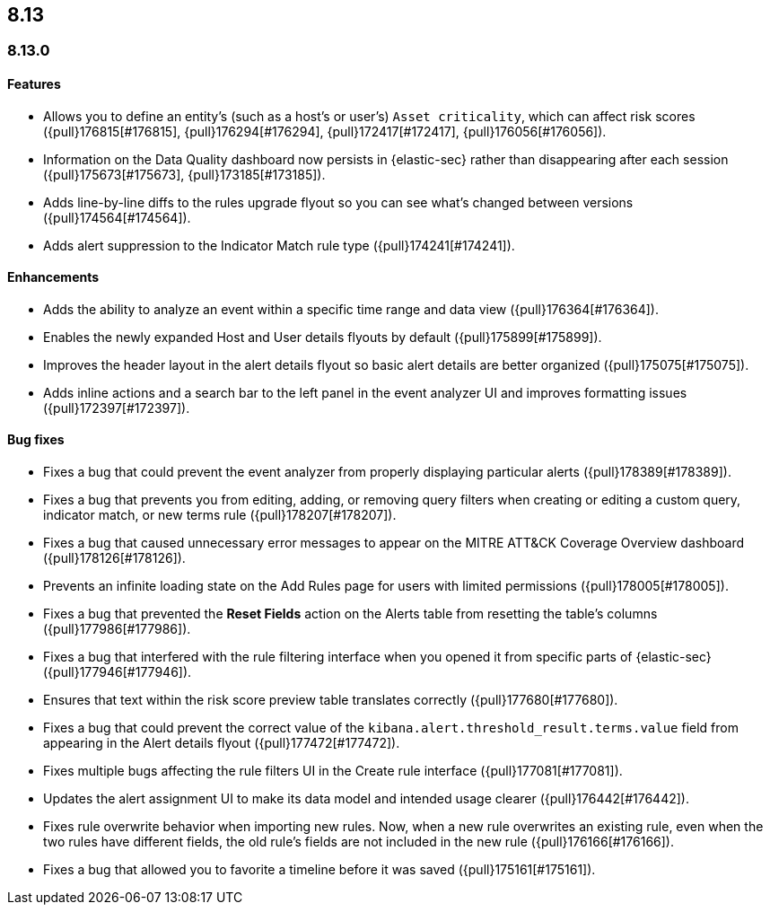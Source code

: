 [[release-notes-header-8.13.0]]
== 8.13

[discrete]
[[release-notes-8.13.0]]
=== 8.13.0

[discrete]
[[features-8.13.0]]
==== Features

* Allows you to define an entity's (such as a host's or user's) `Asset criticality`, which can affect risk scores ({pull}176815[#176815], {pull}176294[#176294], {pull}172417[#172417], {pull}176056[#176056]).
* Information on the Data Quality dashboard now persists in {elastic-sec} rather than disappearing after each session ({pull}175673[#175673], {pull}173185[#173185]).
* Adds line-by-line diffs to the rules upgrade flyout so you can see what's changed between versions ({pull}174564[#174564]).
* Adds alert suppression to the Indicator Match rule type ({pull}174241[#174241]).


[discrete]
[[enhancements-8.13.0]]
==== Enhancements

* Adds the ability to analyze an event within a specific time range and data view ({pull}176364[#176364]).
* Enables the newly expanded Host and User details flyouts by default ({pull}175899[#175899]).
* Improves the header layout in the alert details flyout so basic alert details are better organized ({pull}175075[#175075]).
* Adds inline actions and a search bar to the left panel in the event analyzer UI and improves formatting issues ({pull}172397[#172397]).

[discrete]
[[bug-fixes-8.13.0]]
==== Bug fixes

* Fixes a bug that could prevent the event analyzer from properly displaying particular alerts ({pull}178389[#178389]).
* Fixes a bug that prevents you from editing, adding, or removing query filters when creating or editing a custom query, indicator match, or new terms rule ({pull}178207[#178207]).
* Fixes a bug that caused unnecessary error messages to appear on the MITRE ATT&CK Coverage Overview dashboard ({pull}178126[#178126]).
* Prevents an infinite loading state on the Add Rules page for users with limited permissions ({pull}178005[#178005]).
* Fixes a bug that prevented the **Reset Fields** action on the Alerts table from resetting the table's columns ({pull}177986[#177986]).
* Fixes a bug that interfered with the rule filtering interface when you opened it from specific parts of {elastic-sec} ({pull}177946[#177946]).
* Ensures that text within the risk score preview table translates correctly ({pull}177680[#177680]).
* Fixes a bug that could prevent the correct value of the `kibana.alert.threshold_result.terms.value` field from appearing in the Alert details flyout ({pull}177472[#177472]).
* Fixes multiple bugs affecting the rule filters UI in the Create rule interface ({pull}177081[#177081]).
* Updates the alert assignment UI to make its data model and intended usage clearer ({pull}176442[#176442]).
* Fixes rule overwrite behavior when importing new rules. Now, when a new rule overwrites an existing rule, even when the two rules have different fields, the old rule's fields are not included in the new rule ({pull}176166[#176166]).
* Fixes a bug that allowed you to favorite a timeline before it was saved ({pull}175161[#175161]).